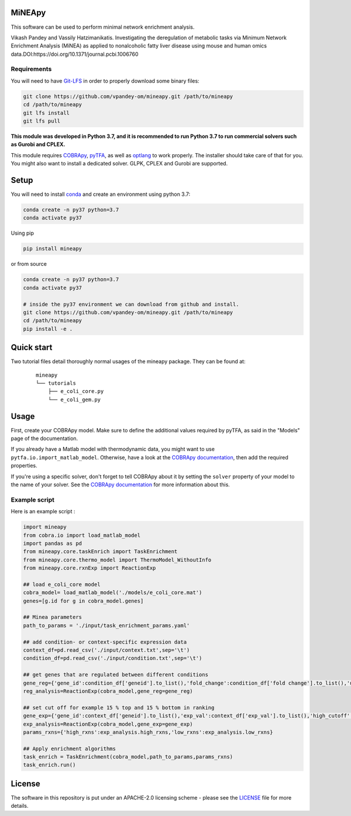 MiNEApy
=====
|PyPI|  |license|

This software can be used to perform minimal network enrichment analysis.

Vikash Pandey and Vassily Hatzimanikatis. Investigating the deregulation of metabolic tasks via Minimum Network Enrichment Analysis (MiNEA) as applied to nonalcoholic fatty liver disease using mouse and human omics data.DOI:https://doi.org/10.1371/journal.pcbi.1006760

Requirements
------------

You will need to have `Git-LFS <https://git-lfs.github.com/>`_ in order to properly download some binary files:

.. code:: bash

    git clone https://github.com/vpandey-om/mineapy.git /path/to/mineapy
    cd /path/to/mineapy
    git lfs install
    git lfs pull

**This module was developed in Python 3.7, and it is recommended to run Python 3.7
to run commercial solvers such as Gurobi and CPLEX.**


This module requires
`COBRApy <https://github.com/opencobra/cobrapy/>`_, `pyTFA <https://github.com/EPFL-LCSB/pytfa/>`_, as well as
`optlang <https://github.com/biosustain/optlang>`_ to work
properly. The installer should take care of that for you. You might also
want to install a dedicated solver. GLPK, CPLEX and Gurobi are
supported.


Setup
=====


You will need to install `conda <https://docs.conda.io/projects/conda/en/latest/user-guide/install/>`_ and create an environment using python 3.7:

.. code:: bash

    conda create -n py37 python=3.7
    conda activate py37

Using pip

.. code:: bash

    pip install mineapy

or from source

.. code:: bash

    conda create -n py37 python=3.7
    conda activate py37

    # inside the py37 environment we can download from github and install.
    git clone https://github.com/vpandey-om/mineapy.git /path/to/mineapy
    cd /path/to/mineapy
    pip install -e .


Quick start
===========
Two tutorial files detail thoroughly normal usages of the mineapy
package. They can be found at:

    ::

        mineapy
        └── tutorials
            ├── e_coli_core.py
            └── e_coli_gem.py


Usage
=====

First, create your COBRApy model. Make sure to define the additional
values required by pyTFA, as said in the "Models" page of the
documentation.

If you already have a Matlab model with thermodynamic data, you might
want to use ``pytfa.io.import_matlab_model``. Otherwise, have a look at
the `COBRApy
documentation <https://cobrapy.readthedocs.io/en/latest/io.html#MATLAB>`__,
then add the required properties.

If you're using a specific solver, don't forget to tell COBRApy about it
by setting the ``solver`` property of your model to the name of your
solver. See the `COBRApy
documentation <https://cobrapy.readthedocs.io/en/latest/solvers.html>`__
for more information about this.

Example script
--------------

Here is an example script :

.. code:: python

    import mineapy
    from cobra.io import load_matlab_model
    import pandas as pd
    from mineapy.core.taskEnrich import TaskEnrichment
    from mineapy.core.thermo_model import ThermoModel_WithoutInfo
    from mineapy.core.rxnExp import ReactionExp

    ## load e_coli_core model
    cobra_model= load_matlab_model('./models/e_coli_core.mat')
    genes=[g.id for g in cobra_model.genes]

    ## Minea parameters
    path_to_params = './input/task_enrichment_params.yaml'

    ## add condition- or context-specific expression data
    context_df=pd.read_csv('./input/context.txt',sep='\t')
    condition_df=pd.read_csv('./input/condition.txt',sep='\t')

    ## get genes that are regulated between different conditions
    gene_reg={'gene_id':condition_df['geneid'].to_list(),'fold_change':condition_df['fold change'].to_list(),'up_cutoff':1.35,'down_cutoff':float(1/2.5)}
    reg_analysis=ReactionExp(cobra_model,gene_reg=gene_reg)

    ## set cut off for example 15 % top and 15 % bottom in ranking
    gene_exp={'gene_id':context_df['geneid'].to_list(),'exp_val':context_df['exp_val'].to_list(),'high_cutoff':0.15,'low_cutoff':0.15}
    exp_analysis=ReactionExp(cobra_model,gene_exp=gene_exp)
    params_rxns={'high_rxns':exp_analysis.high_rxns,'low_rxns':exp_analysis.low_rxns}

    ## Apply enrichment algorithms
    task_enrich = TaskEnrichment(cobra_model,path_to_params,params_rxns)
    task_enrich.run()


.. |PyPI| image:: https://img.shields.io/pypi/v/mineapy.svg
   :target: https://pypi.org/project/mineapy/

.. |license| image:: http://img.shields.io/badge/license-APACHE2-blue.svg
   :target: https://github.com/vpandey-om/mineapy/blob/main/LICENSE

License
========

The software in this repository is put under an APACHE-2.0 licensing scheme - please see the `LICENSE <https://github.com/EPFL-LCSB/pytfa/blob/master/LICENSE.txt>`_ file for more details.
